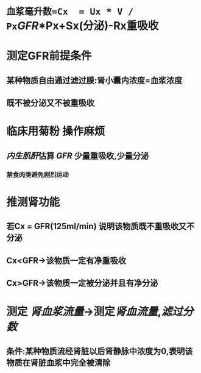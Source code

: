* =血浆毫升数=Cx  = Ux * V / Px=[[GFR]]*Px+Sx(分泌)-Rx重吸收
* 测定GFR前提条件
** 某种物质自由通过滤过膜:肾小囊内浓度=血浆浓度
** 既不被分泌又不被重吸收
* 临床用菊粉 操作麻烦
** [[../assets/image_1644466096574_0.png]]
** [[内生肌酐]]估算 [[GFR]] 少量重吸收,少量分泌
*** 禁食肉类避免剧烈运动
* 推测肾功能
** 若Cx = GFR(125ml/min) 说明该物质既不重吸收又不分泌
** Cx<GFR→该物质一定有净重吸收
** Cx>GFR→该物质一定被分泌并且有净分泌
* 测定 [[肾血浆流量]]→测定[[肾血流量]],[[滤过分数]]
** 条件:某种物质流经肾脏以后肾静脉中浓度为0,表明该物质在肾脏血浆中完全被清除